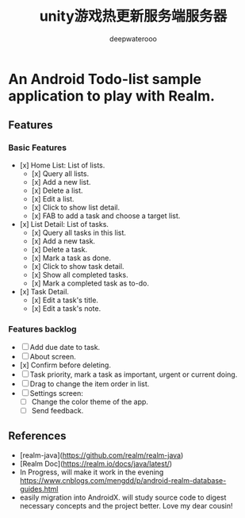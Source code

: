 #+latex_class: cn-article
#+title: unity游戏热更新服务端服务器
#+author: deepwaterooo 

* An Android Todo-list sample application to play with Realm.

** Features
*** Basic Features
- [x] Home List: List of lists.
    - [x] Query all lists.
    - [x] Add a new list.
    - [x] Delete a list.
    - [x] Edit a list.
    - [x] Click to show list detail.
    - [x] FAB to add a task and choose a target list.
- [x] List Detail: List of tasks.
    - [x] Query all tasks in this list.
    - [x] Add a new task.
    - [x] Delete a task.
    - [x] Mark a task as done.
    - [x] Click to show task detail.
    - [x] Show all completed tasks.
    - [x] Mark a completed task as to-do.
- [x] Task Detail.
    - [x] Edit a task's title.
    - [x] Edit a task's note.

*** Features backlog
- [ ] Add due date to task.
- [ ] About screen.
- [x] Confirm before deleting.
- [ ] Task priority, mark a task as important, urgent or current doing.
- [ ] Drag to change the item order in list.
- [ ] Settings screen:
    - [ ] Change the color theme of the app.
    - [ ] Send feedback.

** References
- [realm-java](https://github.com/realm/realm-java)
- [Realm Doc](https://realm.io/docs/java/latest/)
- In Progress, will make it work in the evening https://www.cnblogs.com/mengdd/p/android-realm-database-guides.html
- easily migration into AndroidX. will study source code to digest necessary concepts and the project better. Love my dear cousin!
